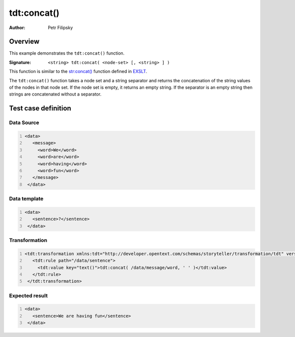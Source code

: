 ============
tdt:concat()
============

:Author: Petr Filipsky

Overview
========

This example demonstrates the ``tdt:concat()`` function.

:Signature:

   ``<string> tdt:concat( <node-set> [, <string> ] )``

This function is similar to the `str:concat() <http://www.exslt.org/str/functions/concat/>`_ function 
defined in `EXSLT <http://www.exslt.org/>`_.

The ``tdt:concat()`` function takes a node set and a string separator and returns the concatenation 
of the string values of the nodes in that node set. 
If the node set is empty, it returns an empty string.
If the separator is an empty string then strings are concatenated without a separator.

Test case definition
====================

Data Source
-----------

.. code:: xml
   :number-lines:
   :name: source Concat

   <data>
      <message>
        <word>We</word>
        <word>are</word>
        <word>having</word>
        <word>fun</word>
      </message>
    </data>


Data template
-------------

.. code:: xml
   :number-lines:
   :name: template Concat

   <data>
      <sentence>?</sentence>
    </data>


Transformation
--------------

.. code:: xml
   :number-lines:
   :name: transformation Concat

   <tdt:transformation xmlns:tdt="http://developer.opentext.com/schemas/storyteller/transformation/tdt" version="1.0">
      <tdt:rule path="/data/sentence">
        <tdt:value key="text()">tdt:concat( /data/message/word, ' ' )</tdt:value>
      </tdt:rule>
    </tdt:transformation>



Expected result
---------------

.. code:: xml
   :number-lines:
   :name: instance Concat

   <data>
      <sentence>We are having fun</sentence>
    </data>



